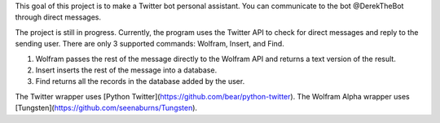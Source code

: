This goal of this project is to make a Twitter bot personal assistant. 
You can communicate to the bot @DerekTheBot through direct messages.

The project is still in progress. Currently, the program uses the Twitter API to check for direct messages and reply to the sending user. There are only 3 supported commands: Wolfram, Insert, and Find. 

1. Wolfram passes the rest of the message directly to the Wolfram API and returns a text version of the result.
2. Insert inserts the rest of the message into a database.
3. Find returns all the records in the database added by the user.

The Twitter wrapper uses [Python Twitter](https://github.com/bear/python-twitter).
The Wolfram Alpha wrapper uses [Tungsten](https://github.com/seenaburns/Tungsten).
